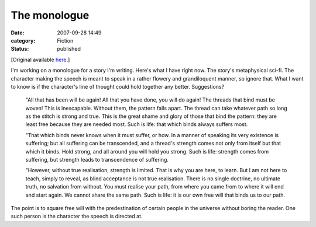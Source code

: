 The monologue
=============

:date: 2007-09-28 14:49
:category: Fiction
:status: published

[Original available here__.]

.. __: https://web.archive.org/web/20080829003758/talideon.com/weblog/2007/09/the-monologue.cfm

I'm working on a monologue for a story I'm writing. Here's what I have right
now. The story's metaphysical sci-fi. The character making the speech is meant
to speak in a rather flowery and grandiloquent manner, so ignore that. What I
want to know is if the character's line of thought could hold together any
better. Suggestions?

    "All that has been will be again! All that you have done, you will do
    again! The threads that bind must be woven! This is inescapable. Without
    them, the pattern falls apart. The thread can take whatever path so long as
    the stitch is strong and true. This is the great shame and glory of those
    that bind the pattern: they are least free because they are needed most.
    Such is life: that which binds always suffers most.

    "That which binds never knows when it must suffer, or how. In a manner of
    speaking its very existence is suffering; but all suffering can be
    transcended, and a thread's strength comes not only from itself but that
    which it binds. Hold strong, and all around you will hold you strong. Such
    is life: strength comes from suffering, but strength leads to transcendence
    of suffering.

    "However, without true realisation, strength is limited. That is why you
    are here, to learn. But I am not here to teach, simply to reveal, as blind
    acceptance is not true realisation. There is no single doctrine, no
    ultimate truth, no salvation from without. You must realise your path, from
    where you came from to where it will end and start again. We cannot share
    the same path. Such is life: it is our own free will that binds us to our
    path.

The point is to square free will with the predestination of certain people in
the universe without boring the reader. One such person is the character the
speech is directed at.
